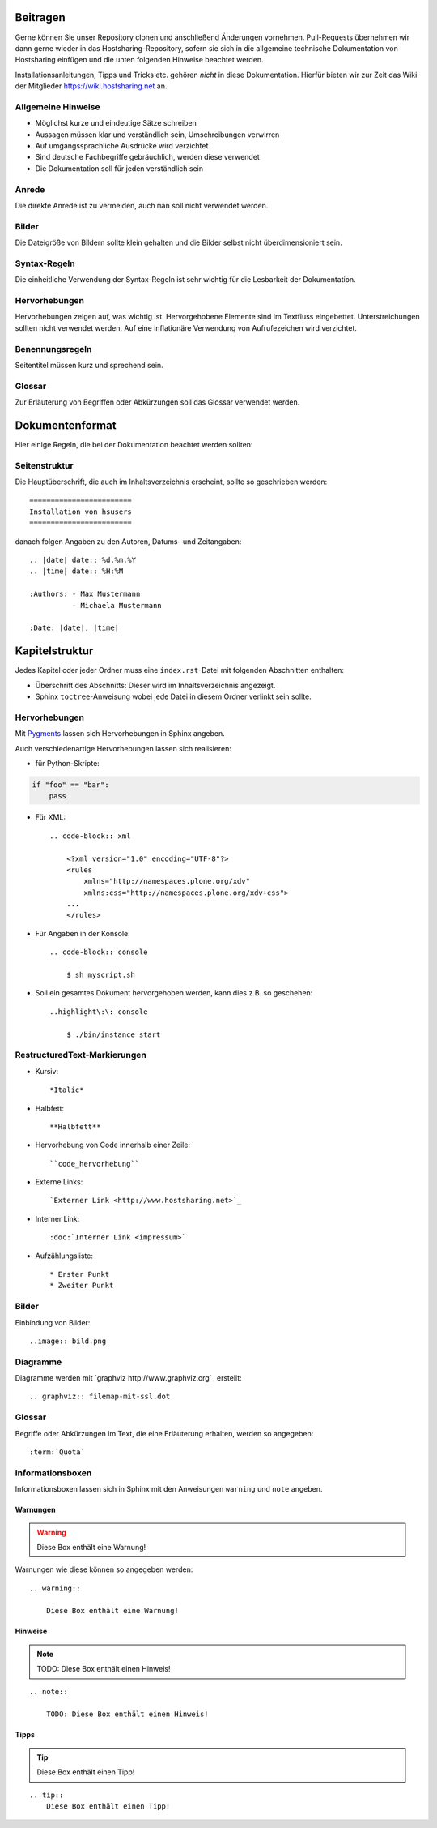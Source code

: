 Beitragen
=========

Gerne können Sie unser Repository clonen und anschließend Änderungen vornehmen.
Pull-Requests übernehmen wir dann gerne wieder in das Hostsharing-Repository,
sofern sie sich in die allgemeine technische Dokumentation von Hostsharing
einfügen und die unten folgenden Hinweise beachtet werden.

Installationsanleitungen, Tipps und Tricks etc. gehören *nicht* in diese Dokumentation. Hierfür bieten wir zur Zeit das Wiki der Mitglieder `<https://wiki.hostsharing.net>`_ an.

Allgemeine Hinweise
-------------------

* Möglichst kurze und eindeutige Sätze schreiben
* Aussagen müssen klar und verständlich sein, Umschreibungen verwirren
* Auf umgangssprachliche Ausdrücke wird verzichtet
* Sind deutsche Fachbegriffe gebräuchlich, werden diese verwendet
* Die Dokumentation soll für jeden verständlich sein
 

Anrede
------

Die direkte Anrede ist zu vermeiden, auch ``man`` soll nicht verwendet werden. 

Bilder
------
Die Dateigröße von Bildern sollte klein gehalten und die Bilder selbst nicht überdimensioniert sein. 

Syntax-Regeln
-------------

Die einheitliche Verwendung der Syntax-Regeln ist sehr wichtig für die Lesbarkeit der Dokumentation.

Hervorhebungen
--------------

Hervorhebungen zeigen auf, was wichtig ist. Hervorgehobene Elemente sind im Textfluss eingebettet. 
Unterstreichungen sollten nicht verwendet werden.  
Auf eine inflationäre Verwendung von Aufrufezeichen wird verzichtet.


Benennungsregeln
----------------

Seitentitel müssen kurz und sprechend sein.

Glossar
-------

Zur Erläuterung von Begriffen oder Abkürzungen soll das Glossar verwendet werden.


Dokumentenformat
================

Hier einige Regeln, die bei der Dokumentation beachtet werden sollten:

Seitenstruktur
--------------

Die Hauptüberschrift, die auch im Inhaltsverzeichnis erscheint, sollte so
geschrieben werden::

        ========================
        Installation von hsusers
        ========================

danach folgen Angaben zu den Autoren, Datums- und Zeitangaben::

   .. |date| date:: %d.%m.%Y
   .. |time| date:: %H:%M

   :Authors: - Max Mustermann 
             - Michaela Mustermann

   :Date: |date|, |time|



Kapitelstruktur
===============

Jedes Kapitel oder jeder Ordner muss eine ``index.rst``-Datei mit folgenden
Abschnitten enthalten:

* Überschrift des Abschnitts: Dieser wird im Inhaltsverzeichnis angezeigt.
* Sphinx ``toctree``-Anweisung wobei jede Datei in diesem Ordner verlinkt sein sollte.

Hervorhebungen
--------------

Mit `Pygments <http://pygments.org/>`_ lassen sich Hervorhebungen in Sphinx angeben.

Auch verschiedenartige Hervorhebungen lassen sich realisieren:

- für Python-Skripte::

.. code-block:: python
        
        if "foo" == "bar":
            pass

- Für XML::

    .. code-block:: xml
    
        <?xml version="1.0" encoding="UTF-8"?>
        <rules
            xmlns="http://namespaces.plone.org/xdv"
            xmlns:css="http://namespaces.plone.org/xdv+css">
        ...
        </rules>


- Für Angaben in der Konsole::
        
    .. code-block:: console
    
        $ sh myscript.sh
        

- Soll ein gesamtes Dokument hervorgehoben werden, kann dies z.B. so
  geschehen::

    ..highlight\:\: console
        
        $ ./bin/instance start
                         



RestructuredText-Markierungen
-----------------------------

- Kursiv::

    *Italic*

- Halbfett::

    **Halbfett**

- Hervorhebung von Code innerhalb einer Zeile::

    ``code_hervorhebung``

- Externe Links::

    `Externer Link <http://www.hostsharing.net>`_

- Interner Link::

    :doc:`Interner Link <impressum>`

- Aufzählungsliste::

    * Erster Punkt
    * Zweiter Punkt


Bilder
------

Einbindung von Bilder::

        ..image:: bild.png

Diagramme
---------

Diagramme werden mit `graphviz http://www.graphviz.org`_ erstellt::

        .. graphviz:: filemap-mit-ssl.dot

Glossar
-------

Begriffe oder Abkürzungen im Text, die eine Erläuterung erhalten, werden so angegeben::

        :term:`Quota`
    
Informationsboxen
-----------------

Informationsboxen lassen sich in Sphinx mit den Anweisungen ``warning`` und
``note`` angeben.

Warnungen
`````````

.. warning:: 
 
    Diese Box enthält eine Warnung!

Warnungen wie diese können so angegeben werden::

    .. warning:: 
 
        Diese Box enthält eine Warnung!

Hinweise
````````

.. note::

    TODO: Diese Box enthält einen Hinweis!

::

    .. note::

        TODO: Diese Box enthält einen Hinweis! 

Tipps
`````

.. tip::
    Diese Box enthält einen Tipp!

::

    .. tip::
        Diese Box enthält einen Tipp!



